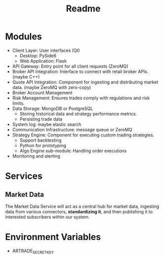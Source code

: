 #+title: Readme

* Modules
- Client Layer: User interfaces (Qt)
  - Desktop: PySide6
  - Web Application: Flask
- API Gateway: Entry point for all client requests (ZeroMQ)
- Broker API Integration: Interface to connect with retail broker APIs. (maybe C++)
- Quote API Integration: Component for ingesting and distributing market data. (maybe ZeroMQ with zero-copy)
- Broker Account Management
- Risk Management: Ensures trades comply with regulations and risk limits.
- Data Storage: MongoDB or PostgreSQL
  - Storing historical data and strategy performance metrics.
  - Persisting trade data
- System log: maybe elastic search
- Communication Infrastructure: message queue or ZeroMQ
- Strategy Engine: Component for executing custom trading strategies.
  - Support backtesting
  - Python for prototyping
  - Algo Engine sub-module: Handling order executions
- Monitoring and alerting

* Services
** Market Data
The Market Data Service will act as a central hub for market data, ingesting data from various connectors, *standardizing it*, and then publishing it to interested subscribers within our system.

* Environment Variables
- ARTRADE_SECRET_KEY
